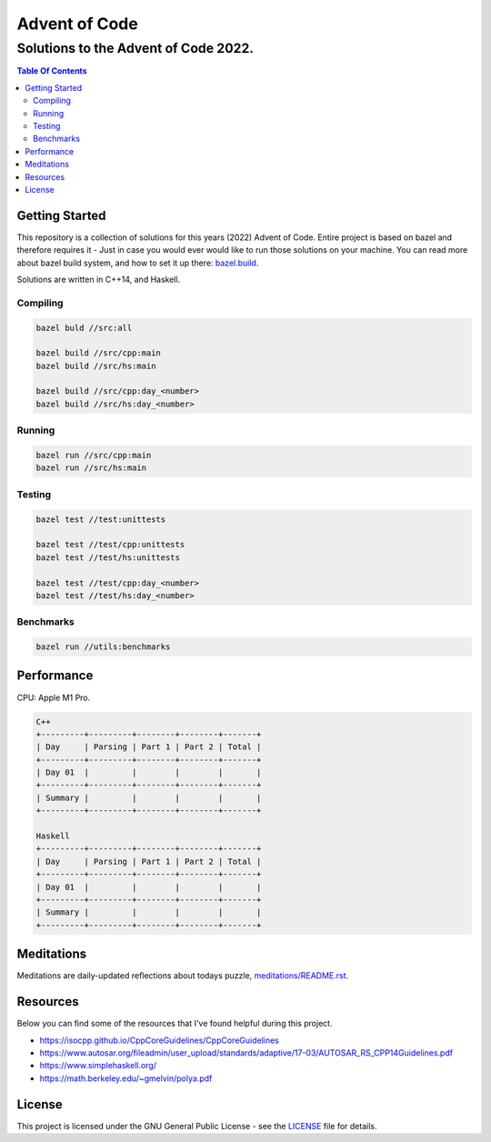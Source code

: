 ..
   Why RST? Cause it's learning time!

==============
Advent of Code
==============

-------------------------------------
Solutions to the Advent of Code 2022.
-------------------------------------

.. contents:: Table Of Contents
   :depth: 2

Getting Started
---------------
This repository is a collection of solutions for this years (2022) Advent of Code. 
Entire project is based on bazel and therefore requires it - Just in case you would ever would like to run those solutions on your machine.
You can read more about bazel build system, and how to set it up there: `bazel.build <https://bazel.build/>`_.

Solutions are written in C++14, and Haskell.

Compiling
+++++++++

.. code-block:: bash

  bazel buld //src:all

  bazel build //src/cpp:main
  bazel build //src/hs:main

  bazel build //src/cpp:day_<number>
  bazel build //src/hs:day_<number>

Running
+++++++

.. code-block:: bash

  bazel run //src/cpp:main
  bazel run //src/hs:main

Testing
+++++++

.. code-block:: bash

  bazel test //test:unittests

  bazel test //test/cpp:unittests
  bazel test //test/hs:unittests

  bazel test //test/cpp:day_<number>
  bazel test //test/hs:day_<number>

Benchmarks
++++++++++

.. code-block:: bash

  bazel run //utils:benchmarks

Performance
-----------
CPU: Apple M1 Pro.

.. code-block:: bash

  C++
  +---------+---------+--------+--------+-------+
  | Day     | Parsing | Part 1 | Part 2 | Total |
  +---------+---------+--------+--------+-------+
  | Day 01  |         |        |        |       |
  +---------+---------+--------+--------+-------+
  | Summary |         |        |        |       |
  +---------+---------+--------+--------+-------+

  Haskell
  +---------+---------+--------+--------+-------+
  | Day     | Parsing | Part 1 | Part 2 | Total |
  +---------+---------+--------+--------+-------+
  | Day 01  |         |        |        |       |
  +---------+---------+--------+--------+-------+
  | Summary |         |        |        |       |
  +---------+---------+--------+--------+-------+

Meditations
-----------

Meditations are daily-updated reflections about todays puzzle, `<meditations/README.rst>`_.

Resources
---------

Below you can find some of the resources that I've found helpful during this project.

- `<https://isocpp.github.io/CppCoreGuidelines/CppCoreGuidelines>`_
- `<https://www.autosar.org/fileadmin/user_upload/standards/adaptive/17-03/AUTOSAR_RS_CPP14Guidelines.pdf>`_
- `<https://www.simplehaskell.org/>`_
- `<https://math.berkeley.edu/~gmelvin/polya.pdf>`_

License
-------

This project is licensed under the GNU General Public License - see the `<LICENSE>`_ file for details.